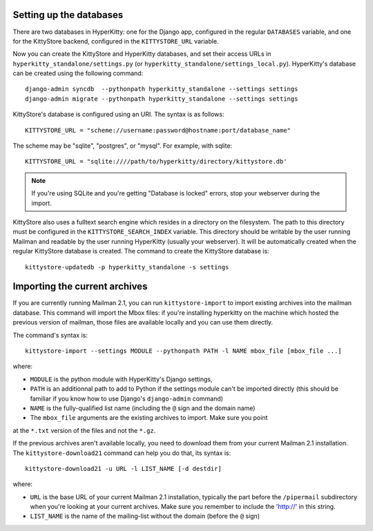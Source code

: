 Setting up the databases
========================

There are two databases in HyperKitty: one for the Django app, configured in
the regular ``DATABASES`` variable, and one for the KittyStore backend,
configured in the ``KITTYSTORE_URL`` variable.

Now you can create the KittyStore and HyperKitty databases, and set their
access URLs in ``hyperkitty_standalone/settings.py`` (or
``hyperkitty_standalone/settings_local.py``). HyperKitty's database can be
created using the following command::

    django-admin syncdb  --pythonpath hyperkitty_standalone --settings settings
    django-admin migrate --pythonpath hyperkitty_standalone --settings settings

KittyStore's database is configured using an URI. The syntax is as follows::

    KITTYSTORE_URL = "scheme://username:password@hostname:port/database_name"

The scheme may be "sqlite", "postgres", or "mysql". For example, with sqlite::

    KITTYSTORE_URL = "sqlite:////path/to/hyperkitty/directory/kittystore.db'

.. note::
    If you're using SQLite and you're getting "Database is locked" errors, stop
    your webserver during the import.

KittyStore also uses a fulltext search engine which resides in a directory on
the filesystem. The path to this directory must be configured in the
``KITTYSTORE_SEARCH_INDEX`` variable. This directory should be writable by the
user running Mailman and readable by the user running HyperKitty (usually your
webserver). It will be automatically created when the regular KittyStore
database is created. The command to create the KittyStore database is::

    kittystore-updatedb -p hyperkitty_standalone -s settings


Importing the current archives
==============================

If you are currently running Mailman 2.1, you can run ``kittystore-import`` to
import existing archives into the mailman database. This command will import
the Mbox files: if you're installing hyperkitty on the machine which hosted the
previous version of mailman, those files are available locally and you can use
them directly.

The command's syntax is::

    kittystore-import --settings MODULE --pythonpath PATH -l NAME mbox_file [mbox_file ...]

where:

* ``MODULE`` is the python module with HyperKitty's Django settings,
* ``PATH`` is an additionnal path to add to Python if the settings module can't be
  imported directly (this should be familiar if you know how to use Django's
  ``django-admin`` command)
* ``NAME`` is the fully-qualified list name (including the ``@`` sign and the
  domain name)
* The ``mbox_file`` arguments are the existing archives to import. Make sure you point 
at the ``*.txt`` version of the files and not the ``*.gz``.

If the previous archives aren't available locally, you need to download them
from your current Mailman 2.1 installation. The ``kittystore-download21``
command can help you do that, its syntax is::

    kittystore-download21 -u URL -l LIST_NAME [-d destdir]

where:

* ``URL`` is the base URL of your current Mailman 2.1 installation, typically
  the part before the ``/pipermail`` subdirectory when you're looking at your
  current archives. Make sure you remember to include the 'http://' in this string.
* ``LIST_NAME`` is the name of the mailing-list without the domain (before the
  ``@`` sign)

